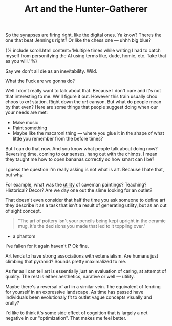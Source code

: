 #+TITLE: Art and the Hunter-Gatherer
#+Song: Knees
#+BANNER: clock.gif
#+BANNER_HEIGHT: 66px

So the synapses are firing right, like the digital ones. Ya know? Theres the one that beat Jennings right? Or like the chess one --- uhhh big blue?

{% include scroll.html content='Multiple times while writing I had to catch myself from personifying the AI using terms like, dude, homie, etc. Take that as you will.' %}

Say we don't all die as an inevitability. Wild.

What the Fuck are we gonna do?

Well I don't really want to talk about that. Because I don't care and it's not that interesting to me. We'll figure it out. However this train usually choo choos to /art/ station. Right down the /art/ canyon. But what do people mean by that even? Here are some things that people suggest doing when our your needs are met:

+ Make music
+ Paint something
+ Maybe like the macaroni thing --- where you glue it in the shape of what little you remember from the before times?

But I can do that now. And you know what people talk about doing now? Reversing time, coming to our senses, hang out with the chimps. I mean they taught me how to open bananas correctly so how smart can I be?

I guess the question I'm really asking is not what is art. Because I hate that, but why.

For example, what was the [[/terms/utility][utility]] of caveman paintings? Teaching? Historical? Decor? Are we day one out the slime looking for an outlet?

That doesn't even consider that half the time you ask someone to define art they describe it as a task that isn't a result of generating utility, but as an out of sight concept.

#+begin_quote
"The art of pottery isn't your pencils being kept upright in the ceramic mug, it's the decisions you made that led to it toppling over." 
#+end_quote

- a phantom

I've fallen for it again haven't I? Ok fine.

Art tends to have strong associations with extensialism. Are humans just climbing that pyramid? Sounds pretty maximalized to me.

As far as I can tell art is essentially just an evaluation of caring, at attempt of quality. The rest is either aesthetics, narative or well --- utility.

Maybe there's a reversal of art in a similar vein. The equivalent of fending for yourself in an expressive landscape. As time has passed have individuals been evolutionaly fit to outlet vague concepts visually and orally?

I'd like to think it's some side effect of cognition that is largely a net negative in our "optimization". That makes me feel better.

